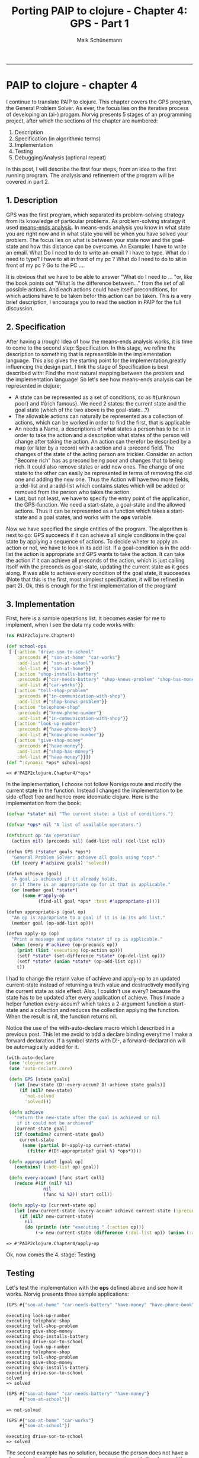 #+TITLE:Porting PAIP to clojure - Chapter 4: GPS - Part 1
#+AUTHOR: Maik Schünemann
#+email: maikschuenemann@gmail.com
#+BABEL: :results output :exports both :tangle yes
#+STARTUP:showall
-----
#+begin_src clojure :results silent :exports none
    
#+end_src 
* PAIP to clojure - chapter 4
  I continue to translate PAIP to clojure. This chapter covers the GPS program, the
  General Problem Solver. As ever, the focus lies on the iterative process of developing
  an (ai-) progam. Norvig presents 5 stages of an programming project, after which the
  sections of the chapter are numbered:
  1. Description
  2. Specification (in algorithmic terms) 
  3. Implementation                     
  4. Testing                            
  5. Debugging/Analysis (optional repeat)
  In this post, I will describe the first four steps, from an idea to the first running program. The analysis 
  and refinement of the program will be covered in part 2.
** 1. Description
   GPS was the first program, which separated its problem-solving strategy from its knowledge of particular
   problems. As problem-solving strategy it used [[http://en.wikipedia.org/wiki/Means-ends_analysis][means-ends analysis]]. In means-ends analysis you know in what
   state you are right now and in what state you will be when you have solved your problem. The focus lies
   on what is between your state now and the goal-state and how this distance can be overcome.
   An Example:
   I have to write an email. What Do I need to do to write an-email ? I have to type. What do I need to type?
   I have to sit in front of my pc ? What do I need to do to sit in front of my pc ? Go to the PC ....

   It is obvious that we have to be able to answer "What do I need to  ... "or, like the book points out "What is the
   difference between..." from the set of all possible actions. And each actions could have itself preconditions,
   for  which actions have to be taken befor this action can be taken.
   This is a very brief description, I encourage you to read the section in PAIP for the full discussion.
** 2. Specification
   After having a (rough) Idea of how the means-ends analysis works, it is time to come to the second step: Specification.
   In this stage, we refine the description to something that is representible in the implementation language.
   This also gives the starting point for the implementation,greatly influencing the design part.
   I tink the stage of Specification is best described with:
   Find the most natural mapping between the problem and the implementation language!
   So let's see how means-ends analysis can be represented in clojure:
    - A state can be represented as a set of conditions, so as #{unknown poor} and #{rich famous}. We need 2 states:
     the current state and the goal state (which of the two above is the goal-state...?)
    - The allowable actions can naturally be represented as a collection of actions, which can be worked in 
      order to find the first, that is applicable
    - An  needs a Name, a descriptions of what states a person has to be in in order to take the action and
      a description what states of the person will change after taking the action. 
      An action can therefor be described by a map (or later by a record) with a :action and a :precond field. 
      The changes of the state of the acting person are trickier. Consider an action "Become rich" has as precond
      being poor and changes that to being rich. It could also remove states or add new ones. The change of one 
      state to the other can easily be represented in terms of removing the old one and adding the new one.
      Thus the Action will have two more fields, a :del-list and a :add-list which contains states which will 
      be added or removed from the person who takes the action.
    - Last, but not least, we have to specify the entry point of the application, the GPS-function.
      We need a start-state, a goal-state and the allowed actions. Thus it can be represented as a function which
      takes a start-state and a goal states, and works with the *ops* variable.
   
  Now we have specified the single entities of the program. The algorithm is next to go:
  GPS succeeds if it can achieve all single conditions in the goal state by applying a sequence of actions.
  To decide wheter to apply an action or not, we have to look in its add list. If a goal-condition is in the
  add-list the action is appropriate and GPS wants to take the action. It can take the action if it can achieve
  all preconds of the action, which is just calling itself with the preconds as goal-state, updating the current
  state as it goes along. If was able to achieve every condition of the goal state, it succeedes
  (Note that this is the first, most simplest specification, it will be refined in part 2).
  Ok, this is enough for the first implementation of the program!
** 3. Implementation
     First, here is a sample operations list. It becomes easier for me to implement, when I see the data my code
     works with:
     #+begin_src clojure :results output :exports both
     (ns PAIP2clojure.Chapter4)

     (def school-ops
      [ {:action "drive-son-to-school"
         :preconds #{ "son-at-home" "car-works"}
         :add-list #{ "son-at-school"}
         :del-list #{ "son-at-home"}}
        {:action "shop-installs-battery"
         :preconds #{"car-needs-battery" "shop-knows-problem" "shop-has-money"}
         :add-list #{"car-works"}}
        {:action "tell-shop-problem"
         :preconds #{"in-communication-with-shop"}
         :add-list #{"shop-knows-problem"}}
        {:action "telephone-shop"
         :preconds #{"know-phone-number"}
         :add-list #{"in-communication-with-shop"}}
        {:action "look-up-number"
         :preconds #{"have-phone-book"}
         :add-list #{"know-phone-number"}}
        {:action "give-shop-money"
         :preconds #{"have-money"}
         :add-list #{"shop-has-money"}
         :del-list #{"have-money"}}])
     (def ^:dynamic *ops* school-ops)
   #+end_src 

     #+RESULTS:
     : => #'PAIP2clojure.Chapter4/*ops*

  In the implementation, I choose not follow Norvigs route and
  modify the current state in the function. Instead I changed the implementation
  to be side-effect free and hence more ideomatic clojure.
  Here is the implementation from the book:
  #+begin_src clojure :exports both :results output
  (defvar *state* nil "The current state: a list of conditions.")

  (defvar *ops* nil "A list of available operators.")
  
  (defstruct op "An operation"
    (action nil) (preconds nil) (add-list nil) (del-list nil))
  
  (defun GPS (*state* goals *ops*)
    "General Problem Solver: achieve all goals using *ops*."
    (if (every #'achieve goals) 'solved))
  
  (defun achieve (goal)
    "A goal is achieved if it already holds,
    or if there is an appropriate op for it that is applicable."
    (or (member goal *state*)
        (some #'apply-op 
              (find-all goal *ops* :test #'appropriate-p))))
  
  (defun appropriate-p (goal op)
    "An op is appropriate to a goal if it is in its add list."
    (member goal (op-add-list op)))
  
  (defun apply-op (op)
    "Print a message and update *state* if op is applicable."
    (when (every #'achieve (op-preconds op))
      (print (list 'executing (op-action op)))
      (setf *state* (set-difference *state* (op-del-list op)))
      (setf *state* (union *state* (op-add-list op)))
      t))
  #+end_src
  I had to change the return value of achieve and apply-op to an updated current-state instead of returning
  a truth value and destructively modifying the current state as side effect.
  Also, I couldn't use every? because the state has to be updated after every application of achieve.
  Thus I made a helper function every-accum? which takes a 2-argument function a start-state and a collection
  and reduces the collection applying the function. When the result is nil, the function returns nil.

  Notice the use of the with-auto-declare macro which I described in a previous post. This let me avoid
  to add a declare binding everytime I make a forward declaration. If a symbol starts with D!-, a forward-declaration
  will be automagically added for it.
  #+begin_src clojure :exports both :results output
    (with-auto-declare
     (use 'clojure.set)
     (use 'auto-declare.core)

     (defn GPS [state goals]
       (let [new-state (D!-every-accum? D!-achieve state goals)]
         (if (nil? new-state)
           'not-solved
           'solved)))

     (defn achieve
       "return the new-state after the goal is achieved or nil
        if it could not be archieved"
       [current-state goal]
       (if (contains? current-state goal)
         current-state
          (some (partial D!-apply-op current-state)
            (filter #(D!-appropriate? goal %) *ops*))))
    
     (defn appropriate? [goal op]
       (contains? (:add-list op) goal))
        
     (defn every-accum? [func start coll]
       (reduce #(if (nil? %1)
                  nil
                  (func %1 %2)) start coll))
     
     (defn apply-op [current-state op]
       (let [new-current-state (every-accum? achieve current-state (:preconds op))]
         (if (nil? new-current-state)
           nil
           (do (println (str "executing " (:action op)))
               (-> new-current-state (difference (:del-list op)) (union (:add-list op))))))))
   #+end_src
  #+RESULTS:
  : => #'PAIP2clojure.Chapter4/apply-op
  Ok, now comes the 4. stage: Testing
** Testing
  Let's test the implementation with the *ops* defined above and see how it works.
  Norvig presents three sample applications:
  #+begin_src clojure :exports both :results output
  (GPS #{"son-at-home" "car-needs-battery" "have-money" "have-phone-book"} #{"son-at-school"})
  #+end_src

  #+RESULTS:
: executing look-up-number
: executing telephone-shop
: executing tell-shop-problem
: executing give-shop-money
: executing shop-installs-battery
: executing drive-son-to-school
: executing look-up-number
: executing telephone-shop
: executing tell-shop-problem
: executing give-shop-money
: executing shop-installs-battery
: executing drive-son-to-school
: solved
  : => solved

  #+begin_src clojure :exports both :results output
  (GPS #{"son-at-home" "car-needs-battery" "have-money"}
       #{"son-at-school"})
  #+end_src

  #+RESULTS:
  : => not-solved

  #+begin_src clojure :exports both :results output
  (GPS #{"son-at-home" "car-works"}
       #{"son-at-school"})
  #+end_src

  #+RESULTS:
  : executing drive-son-to-school
  : => solved
  The second example has no solution, because the person does not have a phone-book and thus can't come in
  communication with the shop and the shop cant repair the car, so he can't drive his son to school

  But how does it actually work? Trace is a good way to find out.
  #+begin_src clojure :results output :exports both
  (dotrace [GPS achieve appropriate? apply-op every-accum?] 
    (GPS #{"son-at-home" "car-needs-battery" "have-money" "have-phone-book"} #{"son-at-school"}))  
  #+end_src 

  #+RESULTS:
:  TRACE t3410: (GPS #{"car-needs-battery" "have-phone-book" "have-money" "son-at-home"} #{"son-at-school"})
:  TRACE t3411: | (every-accum? #<Chapter4$eval3393$fn__3396 PAIP2clojure.Chapter4$eval3393$fn__3396@6bb0b0a0> #{"car-needs-battery" "have-phone-book" "have-money" "son-at-home"} #{"car-works" "son-at-home"})
:  TRACE t3412: | | (achieve #{"car-needs-battery" "have-phone-book" "have-money" "son-at-home"} "car-works")
:  TRACE t3413: | | | (every-accum? #<Chapter4$eval3393$fn__3396 PAIP2clojure.Chapter4$eval3393$fn__3396@6bb0b0a0> #{"car-needs-battery" "have-phone-book" "have-money" "son-at-home"} #{"shop-knows-problem" "car-needs-battery" "shop-has-money"})
:  TRACE t3414: | | | | (achieve #{"car-needs-battery" "have-phone-book" "have-money" "son-at-home"} "shop-knows-problem")
:  TRACE t3415: | | | | | (every-accum? #<Chapter4$eval3393$fn__3396 PAIP2clojure.Chapter4$eval3393$fn__3396@6bb0b0a0> #{"car-needs-battery" "have-phone-book" "have-money" "son-at-home"} #{"in-communication-with-shop"})
:  TRACE t3416: | | | | | | (achieve #{"car-needs-battery" "have-phone-book" "have-money" "son-at-home"} "in-communication-with-shop")
:  TRACE t3417: | | | | | | | (every-accum? #<Chapter4$eval3393$fn__3396 PAIP2clojure.Chapter4$eval3393$fn__3396@6bb0b0a0> #{"car-needs-battery" "have-phone-book" "have-money" "son-at-home"} #{"know-phone-number"})
:  TRACE t3418: | | | | | | | | (achieve #{"car-needs-battery" "have-phone-book" "have-money" "son-at-home"} "know-phone-number")
:  TRACE t3419: | | | | | | | | | (every-accum? #<Chapter4$eval3393$fn__3396 PAIP2clojure.Chapter4$eval3393$fn__3396@6bb0b0a0> #{"car-needs-battery" "have-phone-book" "have-money" "son-at-home"} #{"have-phone-book"})
:  TRACE t3420: | | | | | | | | | | (achieve #{"car-needs-battery" "have-phone-book" "have-money" "son-at-home"} "have-phone-book")
:  TRACE t3420: | | | | | | | | | | => #{"car-needs-battery" "have-phone-book" "have-money" "son-at-home"}
:  TRACE t3419: | | | | | | | | | => #{"car-needs-battery" "have-phone-book" "have-money" "son-at-home"}
:  executing look-up-number
:  TRACE t3418: | | | | | | | | => #{"car-needs-battery" "know-phone-number" "have-phone-book" "have-money" "son-at-home"}
:  TRACE t3417: | | | | | | | => #{"car-needs-battery" "know-phone-number" "have-phone-book" "have-money" "son-at-home"}
:  executing telephone-shop
:  TRACE t3416: | | | | | | => #{"car-needs-battery" "know-phone-number" "have-phone-book" "have-money" "son-at-home" "in-communication-with-shop"}
:  TRACE t3415: | | | | | => #{"car-needs-battery" "know-phone-number" "have-phone-book" "have-money" "son-at-home" "in-communication-with-shop"}
:  executing tell-shop-problem
:  TRACE t3414: | | | | => #{"shop-knows-problem" "car-needs-battery" "know-phone-number" "have-phone-book" "have-money" "son-at-home" "in-communication-with-shop"}
:  TRACE t3421: | | | | (achieve #{"shop-knows-problem" "car-needs-battery" "know-phone-number" "have-phone-book" "have-money" "son-at-home" "in-communication-with-shop"} "car-needs-battery")
:  TRACE t3421: | | | | => #{"shop-knows-problem" "car-needs-battery" "know-phone-number" "have-phone-book" "have-money" "son-at-home" "in-communication-with-shop"}
:  TRACE t3422: | | | | (achieve #{"shop-knows-problem" "car-needs-battery" "know-phone-number" "have-phone-book" "have-money" "son-at-home" "in-communication-with-shop"} "shop-has-money")
:  TRACE t3423: | | | | | (every-accum? #<Chapter4$eval3393$fn__3396 PAIP2clojure.Chapter4$eval3393$fn__3396@6bb0b0a0> #{"shop-knows-problem" "car-needs-battery" "know-phone-number" "have-phone-book" "have-money" "son-at-home" "in-communication-with-shop"} #{"have-money"})
:  TRACE t3424: | | | | | | (achieve #{"shop-knows-problem" "car-needs-battery" "know-phone-number" "have-phone-book" "have-money" "son-at-home" "in-communication-with-shop"} "have-money")
:  TRACE t3424: | | | | | | => #{"shop-knows-problem" "car-needs-battery" "know-phone-number" "have-phone-book" "have-money" "son-at-home" "in-communication-with-shop"}
:  TRACE t3423: | | | | | => #{"shop-knows-problem" "car-needs-battery" "know-phone-number" "have-phone-book" "have-money" "son-at-home" "in-communication-with-shop"}
:  executing give-shop-money
:  TRACE t3422: | | | | => #{"shop-knows-problem" "car-needs-battery" "know-phone-number" "have-phone-book" "shop-has-money" "son-at-home" "in-communication-with-shop"}
:  TRACE t3413: | | | => #{"shop-knows-problem" "car-needs-battery" "know-phone-number" "have-phone-book" "shop-has-money" "son-at-home" "in-communication-with-shop"}
:  executing shop-installs-battery
:  TRACE t3412: | | => #{"shop-knows-problem" "car-needs-battery" "car-works" "know-phone-number" "have-phone-book" "shop-has-money" "son-at-home" "in-communication-with-shop"}
:  TRACE t3425: | | (achieve #{"shop-knows-problem" "car-needs-battery" "car-works" "know-phone-number" "have-phone-book" "shop-has-money" "son-at-home" "in-communication-with-shop"} "son-at-home")
:  TRACE t3425: | | => #{"shop-knows-problem" "car-needs-battery" "car-works" "know-phone-number" "have-phone-book" "shop-has-money" "son-at-home" "in-communication-with-shop"}
:  TRACE t3411: | => #{"shop-knows-problem" "car-needs-battery" "car-works" "know-phone-number" "have-phone-book" "shop-has-money" "son-at-home" "in-communication-with-shop"}
:  executing drive-son-to-school
:  TRACE t3410: => solved
  : => solved
The output is rather lengthy, but you can find your way through. What is really great about tracing is, that
you see all application of the functions with their arguments and results printed hierachically, so that the
caller of a function is less deeply nested.
Therefore it really helps in debugging and understanding code without manually adding debug statements or stepping
through breakpoints etc.
I am showing here the output when all functions are traced. Turning out tracing on a few functions make the
output more readable, but you miss a bit about the whole picture.

As you see, it tries to achieve the goals in reverse order, because it has to solve the subproblems first.
The first action it can execute is look-up-number.
After this, it knows the telefone-number, can phone the shop, the shop can repair
the car and it can solve the problem of driving the son to school because the car works.

In my next Post I will show the analysis of the implementation and a refinement to overcome some (many!)
limitations f it.
So stay tuned for part 2.
As always, comments/advices etc are welcome.
